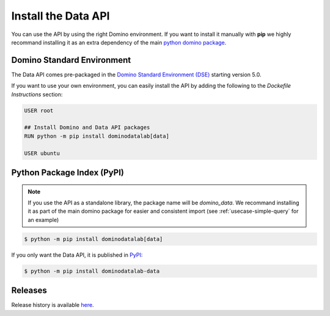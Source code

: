 .. _install:

Install the Data API
====================

You can use the API by using the right Domino environment. If you want to install it manually with **pip** we highly recommand installing it as an extra dependency of the main `python domino package <https://github.com/dominodatalab/python-domino>`_.

Domino Standard Environment
---------------------------

The Data API comes pre-packaged in the `Domino Standard Environment (DSE) <https://docs.dominodatalab.com/en/5.0/reference/environments/Domino_4_standard_environments.html>`_ starting version 5.0.

If you want to use your own environment, you can easily install the API by adding the following to the *Dockefile Instructions* section:

.. code-block:: docker

   USER root

   ## Install Domino and Data API packages
   RUN python -m pip install dominodatalab[data]

   USER ubuntu

Python Package Index (PyPI)
---------------------------

.. note::
    If you use the API as a standalone library, the package name will be `domino_data`. We recommand installing it as part of the main domino package for easier and consistent import (see :ref:`usecase-simple-query` for an example)

.. code-block:: console

   $ python -m pip install dominodatalab[data]

If you only want the Data API, it is published in `PyPI <https://pypi.org/project/dominodatalab-data>`_:

.. code-block:: console

   $ python -m pip install dominodatalab-data


Releases
--------

Release history is available `here <https://pypi.org/project/dominodatalab-data/#history>`_.
